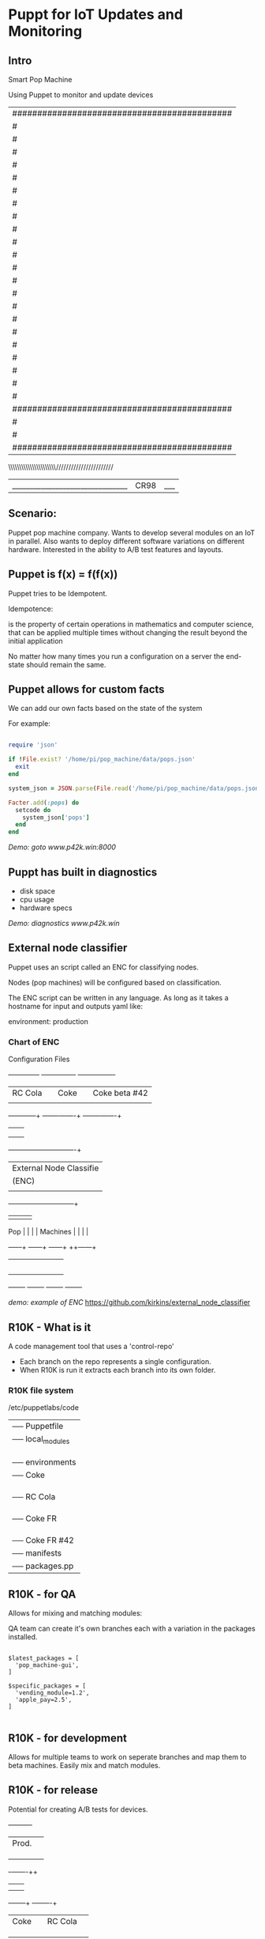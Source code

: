 * Puppt for IoT Updates and Monitoring
  
** Intro
   
    Smart Pop Machine
    
    Using Puppet to monitor and update devices
   
    |############################################|
    |#|                           |##############|
    |#|  =====  ..--''`  |~~``|   |##|````````|##|
    |#|  |   |  \     |  :    |   |##| Exact  |##|
    |#|  |___|   /___ |  | ___|   |##| Change |##|
    |#|  /=__\  ./.__\   |/,__\   |##| Only   |##|
    |#|  \__//   \__//    \__//   |##|________|##|
    |#|===========================|##############|
    |#|```````````````````````````|##############|
    |#| =.._      +++     //////  |##############|
    |#| \/  \     | |     \    \  |#|`````````|##|
    |#|  \___\    |_|     /___ /  |#| _______ |##|
    |#|  / __\\  /|_|\   // __\   |#| |1|2|3| |##|
    |#|  \__//-  \|_//   -\__//   |#| |4|5|6| |##|
    |#|===========================|#| |7|8|9| |##|
    |#|```````````````````````````|#| ``````` |##|
    |#| ..--    ______   .--._.   |#|[=======]|##|
    |#| \   \   |    |   |    |   |#|  _   _  |##|
    |#|  \___\  : ___:   | ___|   |#| ||| ( ) |##|
    |#|  / __\  |/ __\   // __\   |#| |||  `  |##|
    |#|  \__//   \__//  /_\__//   |#|  ~      |##|
    |#|===========================|#|_________|##|
    |#|```````````````````````````|##############|
    |############################################|
    |#|||||||||||||||||||||||||||||####```````###|
    |#||||||||||||PUSH|||||||||||||####\|||||/###|
    |############################################|
    \\\\\\\\\\\\\\\\\\\\\\///////////////////////
     |________________________________|CR98|___|

** Scenario:

   Puppet pop machine company. Wants to develop several modules on
   an IoT in parallel. Also wants to deploy different software 
   variations on different hardware. Interested in the ability to
   A/B test features and layouts.  

** Puppet is f(x) = f(f(x))
   
   Puppet tries to be Idempotent.

   Idempotence:

     is the property of certain operations in mathematics and computer 
     science, that can be applied multiple times without changing the 
     result beyond the initial application

   No matter how many times you run a configuration on a server the 
   end-state should remain the same.

** Puppet allows for custom facts

   We can add our own facts based on the state of the system

   For example:
   

   #+BEGIN_SRC ruby

       require 'json'
       
       if !File.exist? '/home/pi/pop_machine/data/pops.json'
         exit
       end
       
       system_json = JSON.parse(File.read('/home/pi/pop_machine/data/pops.json'))
       
       Facter.add(:pops) do
         setcode do
           system_json['pops']
         end
       end

   #+END_SRC
   
   /Demo: goto www.p42k.win:8000/ 

** Puppt has built in diagnostics

   - disk space
   - cpu usage
   - hardware specs
     
   /Demo: diagnostics www.p42k.win/
** External node classifier

   Puppet uses an script called an ENC for classifying nodes.

   Nodes (pop machines) will be configured based on classification.

   The ENC script can be written in any language. As long as it takes
   a hostname for input and outputs yaml like:

       environment: production
       
*** Chart of ENC

     Configuration Files
    
     +--------------+   +---------------+  +----------------+
     | RC Cola      |   | Coke          |  | Coke beta #42  |
     |              |   |               |  |                |
     +-----------+--+   +-------+-------+  +--+-------------+
                 |              |             |
                 |              |             |
                 |              |             |
              +--+--------------+-------------+-+
              | External Node Classifie         |
              | (ENC)                           |
              |                                 |
              +--+---------+-----------+--------+
                 |         |           |        |
    Pop          |         |           |        |
    Machines     |         |           |        |
            +----+--+  +---+---+   +---+---+   ++------+
            |       |  |       |   |       |   |       |
            |       |  |       |   |       |   |       |
            |       |  |       |   |       |   |       |
            |       |  |       |   |       |   |       |
            |       |  |       |   |       |   |       |
            +-------+  +-------+   +-------+   +-------+

   /demo: example of ENC/
   https://github.com/kirkins/external_node_classifier

** R10K - What is it
   
   A code management tool that uses a 'control-repo'
   
   - Each branch on the repo represents a single configuration.
   - When R10K is run it extracts each branch into its own folder. 

*** R10K file system

   /etc/puppetlabs/code
   |── Puppetfile
   |── local_modules
   |   |── custom_facts
   |   |── custom_files
   |
   |── environments
    |── Coke
    |   |── manifests
    |       |── packages.pp
    |
    |── RC Cola
    |   |── manifests
    |       |── packages.pp
    |
    |── Coke FR
    |   |── manifests
    |       |── packages.pp
    |
    |── Coke FR #42
       |── manifests
         |── packages.pp
	 
** R10K - for QA
   
   Allows for mixing and matching modules:
   
   QA team can create it's own branches each with a variation
   in the packages installed.

       #+BEGIN_SRC puppet
  
       $latest_packages = [
         'pop_machine-gui',
       ]
       
       $specific_packages = [
         'vending_module=1.2',
         'apple_pay=2.5',
       ]

       #+END_SRC

** R10K - for development
   
   Allows for multiple teams to work on seperate branches
   and map them to beta machines. Easily mix and match modules.

** R10K - for release
   
    Potential for creating A/B tests for devices.

                   +----------+                                                                                                                   
                   | Prod.    |                                                                                                                   
                   |          |                                                                                                                   
                   |          |                                                                                                                   
                   |          |                                                                                                                   
                   +-+-------++                                                                                                                   
                     |       |                                                                                                                    
                     |       |                                                                                                                    
              +------+--+ +--+-------+                                                                                                            
              | Coke    | | RC Cola  |                                                                                                            
              |         | |          |                                                                                                            
              |         | |          |                                                                                                            
              |         | |          |                                                                                                            
              +--+------+ +----------+                                                                                                            
                 |                                                                                                                                
                 |                                                                                                                                
         +-------+--+                                                                                                                             
         | Coke-FR  |                                                                                                                             
         |          |                                                                                                                             
         |          |                                                                                                                             
         |          |                                                                                                                             
         +--+-------+                                                                                                                             
            |                                                                                                                                     
            |                                                                                                                                     
    +-------+--+                                                                                                                                  
    | Coke-FR  |                                                                                                                                  
    | Beta #42 |                                                                                                                                  
    |          |                                                                                                                                  
    |          |                                                                                                                                  
    +----------+

** Puppet on Docker

     +------------+   +------------+
     | GUI        |   | GUI        |
     |            |   |            |
     +--------^---+   +---^--------+
              |           |
              |           |
             ++-----------+--+      +-----------------+
             | PuttetDb      |      | Puppet Server   |
             |               |      |                 |
             |               <------>                 |
             |               |      |                 |
             +-------^-------+      +-----------------+
                     |
                     |
             +-------+-------+
             | Postgres      |
             |               |
             +---------------+
** Webhooks


	+--------------+	   +--------------------+
	| Control Repo |	   | Puppet server      |
	|              |           |   	                |
	|              +-----------> port 9000          |
	+--------------+	   |                    |
				   |                    |
	+--------------+	   |                    |
	| Global       |	   |                    |
	| Control Repo +-----------> port 9001          |
	|              |  	   |                    |
	+--------------+	   +--------------------+
